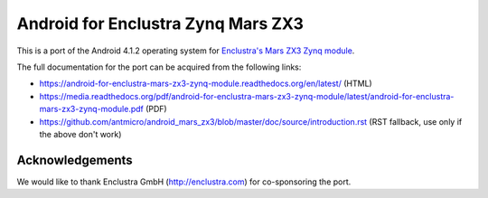 Android for Enclustra Zynq Mars ZX3
===================================

This is a port of the Android 4.1.2 operating system for `Enclustra's Mars ZX3 Zynq module <http://www.enclustra.com/en/products/system-on-chip-modules/mars-zx3/>`_.

The full documentation for the port can be acquired from the following links:

* https://android-for-enclustra-mars-zx3-zynq-module.readthedocs.org/en/latest/ (HTML)
* https://media.readthedocs.org/pdf/android-for-enclustra-mars-zx3-zynq-module/latest/android-for-enclustra-mars-zx3-zynq-module.pdf (PDF)
* https://github.com/antmicro/android_mars_zx3/blob/master/doc/source/introduction.rst (RST fallback, use only if the above don't work)

Acknowledgements
----------------

We would like to thank Enclustra GmbH (http://enclustra.com) for co-sponsoring the port.

